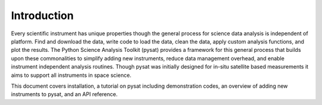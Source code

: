 
Introduction
============

Every scientific instrument has unique properties though the general process for science data analysis is independent of platform. Find and download the data, write code to load the data, clean the data, apply custom analysis functions, and plot the results. The Python Science Analysis Toolkit (pysat) provides a framework for this general process that builds upon these commonalities to simplify adding new instruments, reduce data management overhead, and enable instrument independent analysis routines. Though pysat was initially designed for in-situ satellite based measurements it aims to support all instruments in space science.

This document covers installation, a tutorial on pysat including demonstration codes, an overview of adding new instruments to pysat, and an API reference.




 